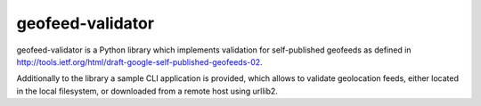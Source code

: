 =================
geofeed-validator
=================
.. image:: https://github.com/anexia-it/geofeed-validator/actions/workflows/python-package.yml/badge.svg?branch=master
	:target: https://github.com/anexia-it/geofeed-validator/actions/workflows/python-package.yml/badge.svg?branch=master

.. image:: https://coveralls.io/repos/anexia-it/geofeed-validator/badge.png?branch=master 
	:target: https://coveralls.io/r/anexia-it/geofeed-validator?branch=master

.. image:: https://pypip.in/d/geofeed_validator/badge.png
        :target: https://pypi.python.org/pypi/geofeed_validator/

.. image:: https://pypip.in/v/geofeed_validator/badge.png
        :target: https://pypi.python.org/pypi/geofeed_validator/

.. image:: https://pypip.in/wheel/geofeed_validator/badge.png
        :target: https://pypi.python.org/pypi/geofeed_validator/

.. image:: https://pypip.in/license/geofeed_validator/badge.png
        :target: https://pypi.python.org/pypi/geofeed_validator/


geofeed-validator is a Python library which implements validation for self-published geofeeds as defined in
http://tools.ietf.org/html/draft-google-self-published-geofeeds-02.

Additionally to the library a sample CLI application is provided, which allows to validate geolocation feeds,
either located in the local filesystem, or downloaded from a remote host using urllib2.
